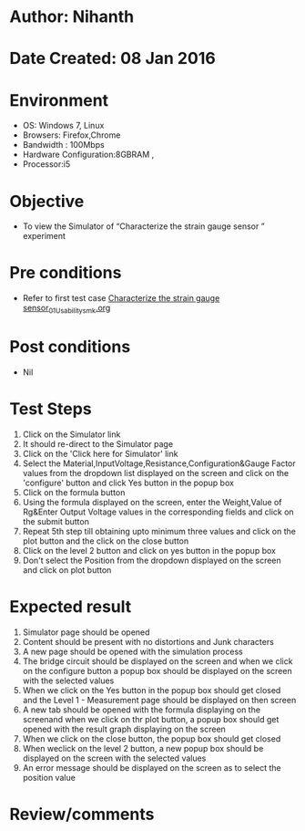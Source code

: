 * Author: Nihanth
* Date Created: 08 Jan 2016
* Environment
  - OS: Windows 7, Linux
  - Browsers: Firefox,Chrome
  - Bandwidth : 100Mbps
  - Hardware Configuration:8GBRAM , 
  - Processor:i5

* Objective
  - To view the Simulator of  “Characterize the strain gauge sensor ” experiment

* Pre conditions
  - Refer to first test case [[https://github.com/Virtual-Labs/sensor-laboratory-coep/blob/master/test-cases/integration_test-cases/Characterize the strain gauge sensor/Characterize the strain gauge sensor_01_Usability_smk.org][Characterize the strain gauge sensor_01_Usability_smk.org]]

* Post conditions
  - Nil
* Test Steps
  1. Click on the Simulator link 
  2. It should re-direct to the Simulator page
  3. Click on the 'Click here for Simulator' link
  4. Select the Material,InputVoltage,Resistance,Configuration&Gauge Factor values from the dropdown list displayed on the screen and click on the 'configure' button and click Yes button in the popup box
  5. Click on the formula button 
  6. Using the formula displayed on the screen, enter the Weight,Value of Rg&Enter Output Voltage values in the corresponding fields and click on the submit button
  7. Repeat 5th step till obtaining upto minimum three values and click on the plot button and the click on the close button
  8. Click on the level 2 button and click on yes button in the popup box
  9. Don't select the Position from the dropdown displayed on the screen and click on plot button

* Expected result
  1. Simulator page should be opened
  2. Content should be present with no distortions and Junk characters
  3. A new page should be opened with the simulation process
  4. The bridge circuit should be displayed on the screen and when we click on the configure button a popup box should be displayed on the screen with the selected values 
  5. When we click on the Yes button in the popup box should get closed and the Level 1 - Measurement page should be displayed on then screen 
  6. A new tab should be opened with the formula displaying on the screenand when we click on thr plot button, a popup box should get opened with the result graph displaying on the screen 
  7. When we click on the close button, the popup box should get closed
  8. When weclick on the level 2 button, a new popup box should be displayed on the screen with the selected values
  9. An error message should be displayed on the screen as to select the position value

* Review/comments


